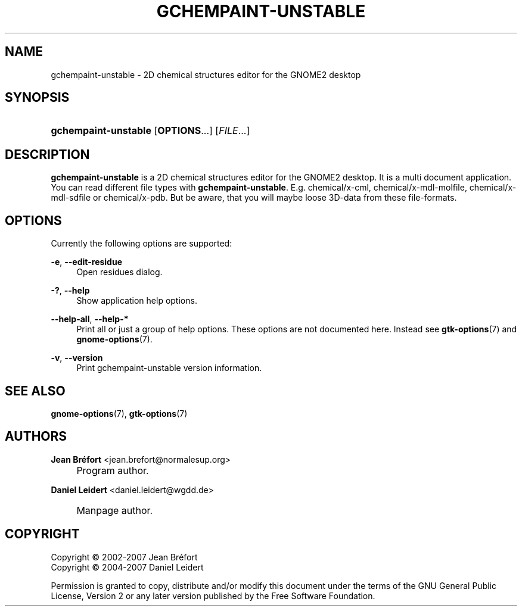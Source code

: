 .\"     Title: gchempaint-unstable
.\"    Author: Jean Br\('efort <jean.brefort@normalesup.org>
.\" Generator: DocBook XSL Stylesheets v1.73.2 <http://docbook.sf.net/>
.\"      Date: $Date: 2007-10-16 01:11:42 $
.\"    Manual: gnome-chemistry-utils
.\"    Source: gcu 0.9.2
.\"
.TH "GCHEMPAINT\-UNSTABLE" "1" "$Date: 2007-10-16 01:11:42 $" "gcu 0.9.2" "gnome-chemistry-utils"
.\" disable hyphenation
.nh
.\" disable justification (adjust text to left margin only)
.ad l
.SH "NAME"
gchempaint-unstable - 2D chemical structures editor for the GNOME2 desktop
.SH "SYNOPSIS"
.HP 20
\fBgchempaint\-unstable\fR [\fBOPTIONS\fR...] [\fIFILE\fR...]
.SH "DESCRIPTION"
.PP
\fBgchempaint\-unstable\fR
is a 2D chemical structures editor for the GNOME2 desktop\. It is a multi document application\. You can read different file types with
\fBgchempaint\-unstable\fR\. E\.g\. chemical/x\-cml, chemical/x\-mdl\-molfile, chemical/x\-mdl\-sdfile or chemical/x\-pdb\. But be aware, that you will maybe loose 3D\-data from these file\-formats\.
.SH "OPTIONS"
.PP
Currently the following options are supported:
.PP
\fB\-e\fR, \fB\-\-edit\-residue\fR
.RS 4
Open residues dialog\.
.RE
.PP
\fB\-?\fR, \fB\-\-help\fR
.RS 4
Show application help options\.
.RE
.PP
\fB\-\-help\-all\fR, \fB\-\-help\-*\fR
.RS 4
Print all or just a group of help options\. These options are not documented here\. Instead see
\fBgtk-options\fR(7)
and
\fBgnome-options\fR(7)\.
.RE
.PP
\fB\-v\fR, \fB\-\-version\fR
.RS 4
Print gchempaint\-unstable version information\.
.RE
.SH "SEE ALSO"
.PP
\fBgnome-options\fR(7),
\fBgtk-options\fR(7)
.SH "AUTHORS"
.PP
\fBJean Br\('efort\fR <\&jean\.brefort@normalesup\.org\&>
.sp -1n
.IP "" 4
Program author\.
.PP
\fBDaniel Leidert\fR <\&daniel\.leidert@wgdd\.de\&>
.sp -1n
.IP "" 4
Manpage author\.
.SH "COPYRIGHT"
Copyright \(co 2002-2007 Jean Br\('efort
.br
Copyright \(co 2004-2007 Daniel Leidert
.br
.PP
Permission is granted to copy, distribute and/or modify this document under the terms of the GNU General Public License, Version 2 or any later version published by the Free Software Foundation\.
.sp
